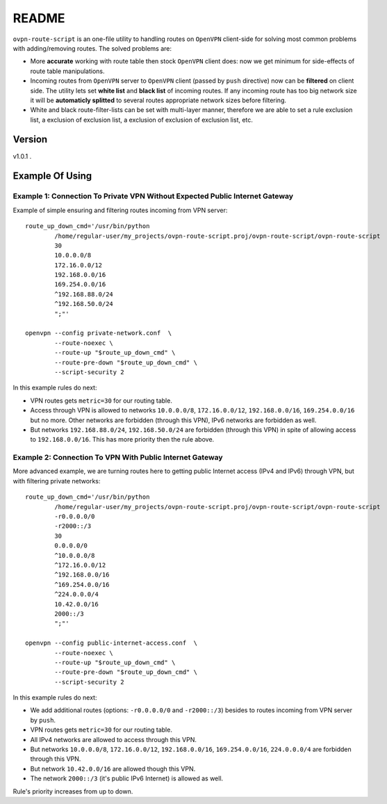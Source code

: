 README
======

``ovpn-route-script`` is an one-file utility to handling routes on ``OpenVPN``
client-side for solving most common problems with adding/removing routes. The
solved problems are:

* More **accurate** working with route table then stock ``OpenVPN`` client
  does: now we get minimum for side-effects of route table manipulations.
* Incoming routes from ``OpenVPN`` server to ``OpenVPN`` client (passed by
  ``push`` directive) now can be **filtered** on client side. The utility lets
  set **white list** and **black list** of incoming routes. If any incoming
  route has too big network size it will be **automaticly splitted** to
  several routes appropriate network sizes before filtering.
* White and black route-filter-lists can be set with multi-layer manner,
  therefore we are able to set a rule exclusion list, a exclusion of
  exclusion list, a exclusion of exclusion of exclusion list, etc.

Version
-------

v1.0.1 .

Example Of Using
--------------------

Example 1: Connection To Private VPN Without Expected Public Internet Gateway
~~~~~~~~~~~~~~~~~~~~~~~~~~~~~~~~~~~~~~~~~~~~~~~~~~~~~~~~~~~~~~~~~~~~~~~~~~~~~

Example of simple ensuring and filtering routes incoming from VPN server::

   route_up_down_cmd='/usr/bin/python
           /home/regular-user/my_projects/ovpn-route-script.proj/ovpn-route-script/ovpn-route-script
           30
           10.0.0.0/8
           172.16.0.0/12
           192.168.0.0/16
           169.254.0.0/16
           ^192.168.88.0/24
           ^192.168.50.0/24
           ";"'

   openvpn --config private-network.conf  \
           --route-noexec \
           --route-up "$route_up_down_cmd" \
           --route-pre-down "$route_up_down_cmd" \
           --script-security 2

In this example rules do next:

* VPN routes gets ``metric=30`` for our routing table.
* Access through VPN is allowed to networks ``10.0.0.0/8``, ``172.16.0.0/12``,
  ``192.168.0.0/16``, ``169.254.0.0/16`` but no more. Other networks are
  forbidden (through this VPN), IPv6 networks are forbidden as well.
* But networks ``192.168.88.0/24``, ``192.168.50.0/24`` are forbidden
  (through this VPN) in spite of allowing access to
  ``192.168.0.0/16``.  This has more priority then the rule above.

Example 2: Connection To VPN With Public Internet Gateway
~~~~~~~~~~~~~~~~~~~~~~~~~~~~~~~~~~~~~~~~~~~~~~~~~~~~~~~~~

More advanced example, we are turning routes here to getting public Internet
access (IPv4 and IPv6) through VPN, but with filtering private networks::

   route_up_down_cmd='/usr/bin/python
           /home/regular-user/my_projects/ovpn-route-script.proj/ovpn-route-script/ovpn-route-script
           -r0.0.0.0/0
           -r2000::/3
           30
           0.0.0.0/0
           ^10.0.0.0/8
           ^172.16.0.0/12
           ^192.168.0.0/16
           ^169.254.0.0/16
           ^224.0.0.0/4
           10.42.0.0/16
           2000::/3
           ";"'

   openvpn --config public-internet-access.conf  \
           --route-noexec \
           --route-up "$route_up_down_cmd" \
           --route-pre-down "$route_up_down_cmd" \
           --script-security 2

In this example rules do next:

* We add additional routes (options: ``-r0.0.0.0/0`` and ``-r2000::/3``)
  besides to routes incoming from VPN server by ``push``.
* VPN routes gets ``metric=30`` for our routing table.
* All IPv4 networks are allowed to access through this VPN.
* But networks ``10.0.0.0/8``, ``172.16.0.0/12``, ``192.168.0.0/16``,
  ``169.254.0.0/16``, ``224.0.0.0/4`` are forbidden through this VPN.
* But network ``10.42.0.0/16`` are allowed though this VPN.
* The network ``2000::/3`` (it's public IPv6 Internet) is allowed as well.

Rule's priority increases from up to down.
